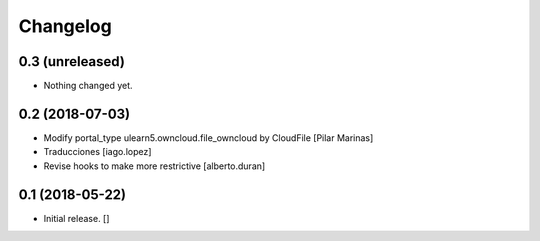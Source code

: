 Changelog
=========


0.3 (unreleased)
----------------

- Nothing changed yet.


0.2 (2018-07-03)
----------------

* Modify portal_type ulearn5.owncloud.file_owncloud by CloudFile [Pilar Marinas]
* Traducciones [iago.lopez]
* Revise hooks to make more restrictive [alberto.duran]

0.1 (2018-05-22)
----------------

- Initial release.
  []
